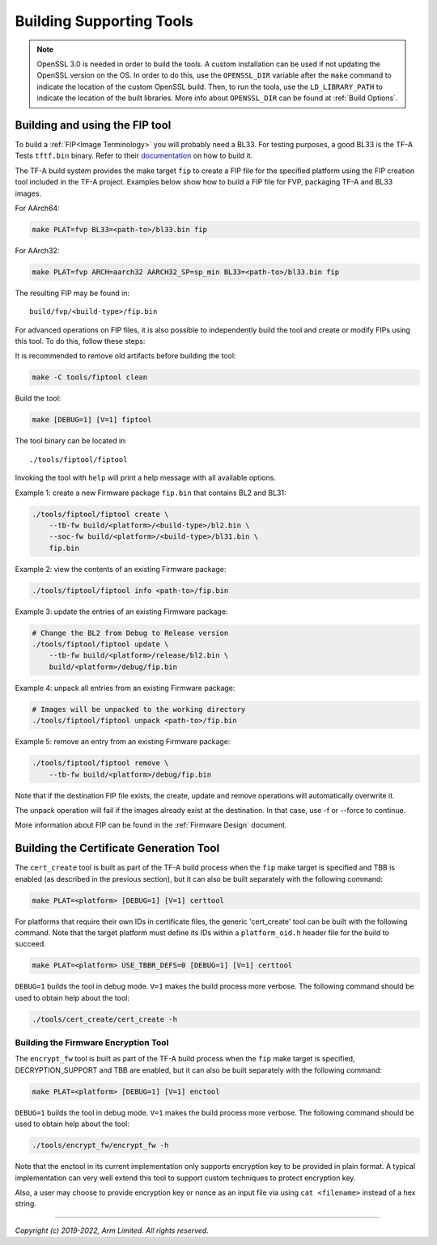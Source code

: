 Building Supporting Tools
=========================

.. note::

    OpenSSL 3.0 is needed in order to build the tools. A custom installation
    can be used if not updating the OpenSSL version on the OS. In order to do
    this, use the ``OPENSSL_DIR`` variable after the ``make`` command to
    indicate the location of the custom OpenSSL build. Then, to run the tools,
    use the ``LD_LIBRARY_PATH`` to indicate the location of the built
    libraries. More info about ``OPENSSL_DIR`` can be found at
    :ref:`Build Options`.

Building and using the FIP tool
-------------------------------

To build a :ref:`FIP<Image Terminology>` you will probably need a BL33. For
testing purposes, a good BL33 is the TF-A Tests ``tftf.bin`` binary. Refer
to their `documentation`_ on how to build it.

The TF-A build system provides the make target ``fip`` to create a FIP file
for the specified platform using the FIP creation tool included in the TF-A
project. Examples below show how to build a FIP file for FVP, packaging TF-A
and BL33 images.

For AArch64:

.. code:: shell

    make PLAT=fvp BL33=<path-to>/bl33.bin fip

For AArch32:

.. code:: shell

    make PLAT=fvp ARCH=aarch32 AARCH32_SP=sp_min BL33=<path-to>/bl33.bin fip

The resulting FIP may be found in:

::

    build/fvp/<build-type>/fip.bin

For advanced operations on FIP files, it is also possible to independently build
the tool and create or modify FIPs using this tool. To do this, follow these
steps:

It is recommended to remove old artifacts before building the tool:

.. code:: shell

    make -C tools/fiptool clean

Build the tool:

.. code:: shell

    make [DEBUG=1] [V=1] fiptool

The tool binary can be located in:

::

    ./tools/fiptool/fiptool

Invoking the tool with ``help`` will print a help message with all available
options.

Example 1: create a new Firmware package ``fip.bin`` that contains BL2 and BL31:

.. code:: shell

    ./tools/fiptool/fiptool create \
        --tb-fw build/<platform>/<build-type>/bl2.bin \
        --soc-fw build/<platform>/<build-type>/bl31.bin \
        fip.bin

Example 2: view the contents of an existing Firmware package:

.. code:: shell

    ./tools/fiptool/fiptool info <path-to>/fip.bin

Example 3: update the entries of an existing Firmware package:

.. code:: shell

    # Change the BL2 from Debug to Release version
    ./tools/fiptool/fiptool update \
        --tb-fw build/<platform>/release/bl2.bin \
        build/<platform>/debug/fip.bin

Example 4: unpack all entries from an existing Firmware package:

.. code:: shell

    # Images will be unpacked to the working directory
    ./tools/fiptool/fiptool unpack <path-to>/fip.bin

Example 5: remove an entry from an existing Firmware package:

.. code:: shell

    ./tools/fiptool/fiptool remove \
        --tb-fw build/<platform>/debug/fip.bin

Note that if the destination FIP file exists, the create, update and
remove operations will automatically overwrite it.

The unpack operation will fail if the images already exist at the
destination. In that case, use -f or --force to continue.

More information about FIP can be found in the :ref:`Firmware Design` document.

.. _tools_build_cert_create:

Building the Certificate Generation Tool
----------------------------------------

The ``cert_create`` tool is built as part of the TF-A build process when the
``fip`` make target is specified and TBB is enabled (as described in the
previous section), but it can also be built separately with the following
command:

.. code:: shell

    make PLAT=<platform> [DEBUG=1] [V=1] certtool

For platforms that require their own IDs in certificate files, the generic
'cert_create' tool can be built with the following command. Note that the target
platform must define its IDs within a ``platform_oid.h`` header file for the
build to succeed.

.. code:: shell

    make PLAT=<platform> USE_TBBR_DEFS=0 [DEBUG=1] [V=1] certtool

``DEBUG=1`` builds the tool in debug mode. ``V=1`` makes the build process more
verbose. The following command should be used to obtain help about the tool:

.. code:: shell

    ./tools/cert_create/cert_create -h

.. _tools_build_enctool:

Building the Firmware Encryption Tool
~~~~~~~~~~~~~~~~~~~~~~~~~~~~~~~~~~~~~

The ``encrypt_fw`` tool is built as part of the TF-A build process when the
``fip`` make target is specified, DECRYPTION_SUPPORT and TBB are enabled, but
it can also be built separately with the following command:

.. code:: shell

    make PLAT=<platform> [DEBUG=1] [V=1] enctool

``DEBUG=1`` builds the tool in debug mode. ``V=1`` makes the build process more
verbose. The following command should be used to obtain help about the tool:

.. code:: shell

    ./tools/encrypt_fw/encrypt_fw -h

Note that the enctool in its current implementation only supports encryption
key to be provided in plain format. A typical implementation can very well
extend this tool to support custom techniques to protect encryption key.

Also, a user may choose to provide encryption key or nonce as an input file
via using ``cat <filename>`` instead of a hex string.

--------------

*Copyright (c) 2019-2022, Arm Limited. All rights reserved.*

.. _documentation: https://git.trustedfirmware.org/TF-A/tf-a-tests.git/
